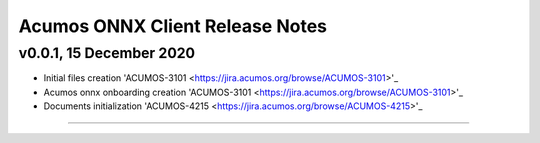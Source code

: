.. ===============LICENSE_START=======================================================
.. Acumos CC-BY-4.0
.. ===================================================================================
.. Copyright (C) 2020 Orange Intellectual Property. All rights reserved.
.. ===================================================================================
.. This Acumos documentation file is distributed by Orange
.. under the Creative Commons Attribution 4.0 International License (the "License");
.. you may not use this file except in compliance with the License.
.. You may obtain a copy of the License at
..
..      http://creativecommons.org/licenses/by/4.0
..
.. This file is distributed on an "AS IS" BASIS,
.. WITHOUT WARRANTIES OR CONDITIONS OF ANY KIND, either express or implied.
.. See the License for the specific language governing permissions and
.. limitations under the License.
.. ===============LICENSE_END=========================================================

================================
Acumos ONNX Client Release Notes
================================

v0.0.1, 15 December 2020
========================

* Initial files creation 'ACUMOS-3101 <https://jira.acumos.org/browse/ACUMOS-3101>'_
* Acumos onnx onboarding creation 'ACUMOS-3101 <https://jira.acumos.org/browse/ACUMOS-3101>'_
* Documents initialization 'ACUMOS-4215 <https://jira.acumos.org/browse/ACUMOS-4215>'_

========================


